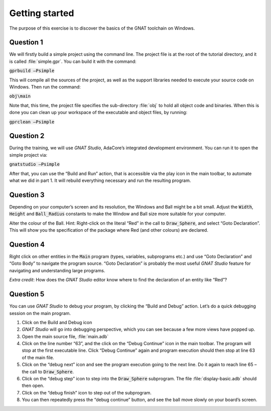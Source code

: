 .. role:: ada(code)
    :language: ada

===============
Getting started
===============

The purpose of this exercise is to discover the basics of the GNAT toolchain on
Windows.

----------
Question 1
----------

We will firstly build a simple project using the command line. The project file is
at the root of the tutorial directory, and it is called :file:`simple.gpr`.
You can build it with the command:

:code:`gprbuild –Psimple`

This will compile all the sources of the project, as well as the support libraries
needed to execute your source code on Windows. 
Then run the command:

:code:`obj\main`

Note that, this time, the project file specifies the sub-directory :file:`obj` to hold
all object code and binaries.
When this is done you can clean up your workspace of the executable and object files,
by running:

:code:`gprclean –Psimple`

----------
Question 2
----------

During the training, we will use `GNAT Studio`, AdaCore’s integrated development
environment. You can run it to open the simple project via:

:code:`gnatstudio –Psimple`

After that, you can use the “Build and Run” action, that is accessible via the play
icon in the main toolbar, to automate what we did in part 1. It will rebuild
everything necessary and run the resulting program.

----------
Question 3
----------

Depending on your computer’s screen and its resolution, the Windows and Ball might be
a bit small.
Adjust the :code:`Width`, :code:`Height` and :code:`Ball_Radius` constants to make
the Window and Ball size more suitable for your computer.

Alter the colour of the Ball.
Hint: Right-click on the literal “Red” in the call to 
:code:`Draw_Sphere`, and select “Goto Declaration”. This will show you the
specification of the package where Red (and other colours) are declared.

----------
Question 4
----------
Right click on other entities in the :code:`Main` program (types, variables,
subprograms etc.) and use
“Goto Declaration” and “Goto Body” to navigate the program source.
“Goto Declaration” is probably the most useful `GNAT Studio` feature for navigating and
understanding large programs.

*Extra credit*: How does the `GNAT Studio` editor know where to find the declaration of
an entity like “Red”?

----------
Question 5
----------

You can use `GNAT Studio` to debug your program, by clicking the “Build and Debug”
action. Let’s do a quick debugging session on the main program.

1. Click on the Build and Debug icon
2. `GNAT Studio` will go into debugging perspective, which you can see because a few
   more views have popped up.
3. Open the main source file, :file:`main.adb`
4. Click on the line number “63”, and the click on the “Debug Continue” icon in the
   main toolbar. The program will stop at the first executable line.
   Click “Debug Continue” again and program execution should then stop at line 63 of
   the main file.
5. Click on the “debug next” icon and see the program execution going to the next
   line. Do it again to reach line 65 – the call to :code:`Draw_Sphere`.
6. Click on the “debug step” icon to step into the :code:`Draw_Sphere` subprogram.
   The file :file:`display-basic.adb` should then open.
7. Click on the “debug finish” icon to step out of the subprogram.
8. You can then repeatedly press the “debug continue” button, and see the ball move
   slowly on your board’s screen.

